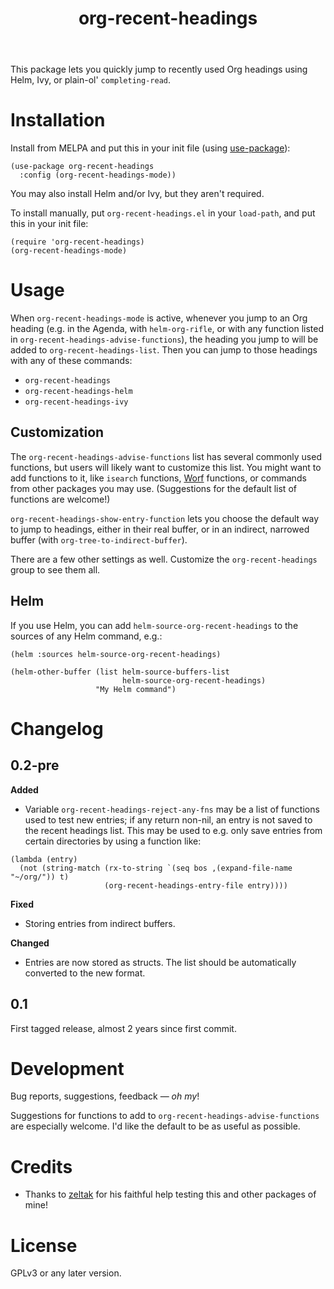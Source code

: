 #+TITLE: org-recent-headings

#+BEGIN_HTML
<a href=https://alphapapa.github.io/dont-tread-on-emacs/><img src="dont-tread-on-emacs-150.png" align="right"></a>
#+END_HTML

[[https://melpa.org/#/org-recent-headings][file:https://melpa.org/packages/org-recent-headings-badge.svg]] [[https://stable.melpa.org/#/org-recent-headings][file:https://stable.melpa.org/packages/org-recent-headings-badge.svg]]

This package lets you quickly jump to recently used Org headings using Helm, Ivy, or plain-ol' =completing-read=.

* Installation

Install from MELPA and put this in your init file (using [[https://github.com/jwiegley/use-package][use-package]]):

#+BEGIN_SRC elisp
  (use-package org-recent-headings
    :config (org-recent-headings-mode))
#+END_SRC

You may also install Helm and/or Ivy, but they aren't required.

To install manually, put =org-recent-headings.el= in your =load-path=, and put this in your init file:

#+BEGIN_SRC elisp
  (require 'org-recent-headings)
  (org-recent-headings-mode)
#+END_SRC

* Usage

When =org-recent-headings-mode= is active, whenever you jump to an Org heading (e.g. in the Agenda, with =helm-org-rifle=, or with any function listed in =org-recent-headings-advise-functions=), the heading you jump to will be added to =org-recent-headings-list=.  Then you can jump to those headings with any of these commands:

+  =org-recent-headings=
+  =org-recent-headings-helm=
+  =org-recent-headings-ivy=

** Customization

The =org-recent-headings-advise-functions= list has several commonly used functions, but users will likely want to customize this list.  You might want to add functions to it, like =isearch= functions, [[https://github.com/abo-abo/worf][Worf]] functions, or commands from other packages you may use.  (Suggestions for the default list of functions are welcome!)

=org-recent-headings-show-entry-function= lets you choose the default way to jump to headings, either in their real buffer, or in an indirect, narrowed buffer (with =org-tree-to-indirect-buffer=).

There are a few other settings as well.  Customize the =org-recent-headings= group to see them all.

** Helm

If you use Helm, you can add =helm-source-org-recent-headings= to the sources of any Helm command, e.g.:

#+BEGIN_SRC elisp
  (helm :sources helm-source-org-recent-headings)

  (helm-other-buffer (list helm-source-buffers-list
                           helm-source-org-recent-headings)
                     "My Helm command")
#+END_SRC

* Changelog

** 0.2-pre

*Added*
+  Variable ~org-recent-headings-reject-any-fns~ may be a list of functions used to test new entries; if any return non-nil, an entry is not saved to the recent headings list.  This may be used to e.g. only save entries from certain directories by using a function like:
#+BEGIN_SRC elisp
  (lambda (entry)
    (not (string-match (rx-to-string `(seq bos ,(expand-file-name "~/org/")) t)
                       (org-recent-headings-entry-file entry))))
#+END_SRC

*Fixed*
+  Storing entries from indirect buffers.

*Changed*
+  Entries are now stored as structs.  The list should be automatically converted to the new format.

** 0.1

First tagged release, almost 2 years since first commit.

* Development

Bug reports, suggestions, feedback — /oh my/! 

Suggestions for functions to add to =org-recent-headings-advise-functions= are especially welcome.  I'd like the default to be as useful as possible.

* Credits

+  Thanks to [[https://github.com/zeltak][zeltak]] for his faithful help testing this and other packages of mine!

* License

GPLv3 or any later version.
